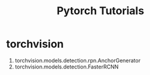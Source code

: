 #+TITLE:Pytorch Tutorials
#+STARTUP: INDENT

* torchvision
1) torchvision.models.detection.rpn.AnchorGenerator
2) torchvision.models.detection.FasterRCNN
